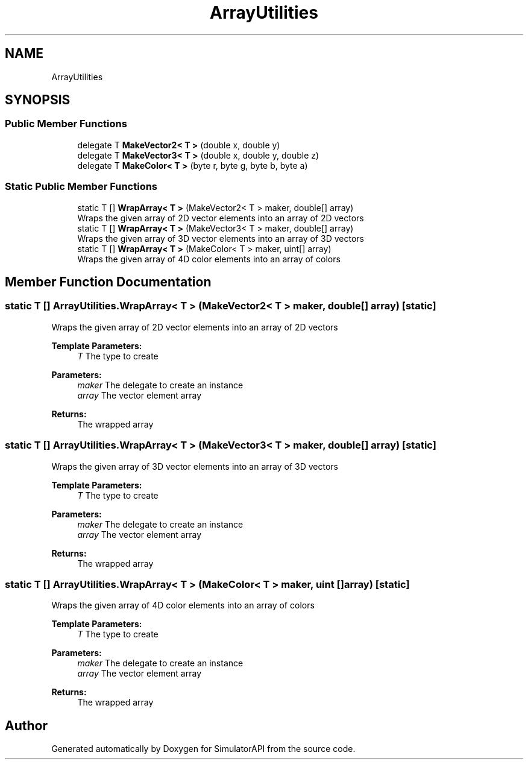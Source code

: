 .TH "ArrayUtilities" 3 "Wed Jul 19 2017" "SimulatorAPI" \" -*- nroff -*-
.ad l
.nh
.SH NAME
ArrayUtilities
.SH SYNOPSIS
.br
.PP
.SS "Public Member Functions"

.in +1c
.ti -1c
.RI "delegate T \fBMakeVector2< T >\fP (double x, double y)"
.br
.ti -1c
.RI "delegate T \fBMakeVector3< T >\fP (double x, double y, double z)"
.br
.ti -1c
.RI "delegate T \fBMakeColor< T >\fP (byte r, byte g, byte b, byte a)"
.br
.in -1c
.SS "Static Public Member Functions"

.in +1c
.ti -1c
.RI "static T [] \fBWrapArray< T >\fP (MakeVector2< T > maker, double[] array)"
.br
.RI "Wraps the given array of 2D vector elements into an array of 2D vectors "
.ti -1c
.RI "static T [] \fBWrapArray< T >\fP (MakeVector3< T > maker, double[] array)"
.br
.RI "Wraps the given array of 3D vector elements into an array of 3D vectors "
.ti -1c
.RI "static T [] \fBWrapArray< T >\fP (MakeColor< T > maker, uint[] array)"
.br
.RI "Wraps the given array of 4D color elements into an array of colors "
.in -1c
.SH "Member Function Documentation"
.PP 
.SS "static T [] ArrayUtilities\&.WrapArray< T > (MakeVector2< T > maker, double [] array)\fC [static]\fP"

.PP
Wraps the given array of 2D vector elements into an array of 2D vectors 
.PP
\fBTemplate Parameters:\fP
.RS 4
\fIT\fP The type to create
.RE
.PP
\fBParameters:\fP
.RS 4
\fImaker\fP The delegate to create an instance
.br
\fIarray\fP The vector element array
.RE
.PP
\fBReturns:\fP
.RS 4
The wrapped array
.RE
.PP

.SS "static T [] ArrayUtilities\&.WrapArray< T > (MakeVector3< T > maker, double [] array)\fC [static]\fP"

.PP
Wraps the given array of 3D vector elements into an array of 3D vectors 
.PP
\fBTemplate Parameters:\fP
.RS 4
\fIT\fP The type to create
.RE
.PP
\fBParameters:\fP
.RS 4
\fImaker\fP The delegate to create an instance
.br
\fIarray\fP The vector element array
.RE
.PP
\fBReturns:\fP
.RS 4
The wrapped array
.RE
.PP

.SS "static T [] ArrayUtilities\&.WrapArray< T > (MakeColor< T > maker, uint [] array)\fC [static]\fP"

.PP
Wraps the given array of 4D color elements into an array of colors 
.PP
\fBTemplate Parameters:\fP
.RS 4
\fIT\fP The type to create
.RE
.PP
\fBParameters:\fP
.RS 4
\fImaker\fP The delegate to create an instance
.br
\fIarray\fP The vector element array
.RE
.PP
\fBReturns:\fP
.RS 4
The wrapped array
.RE
.PP


.SH "Author"
.PP 
Generated automatically by Doxygen for SimulatorAPI from the source code\&.
